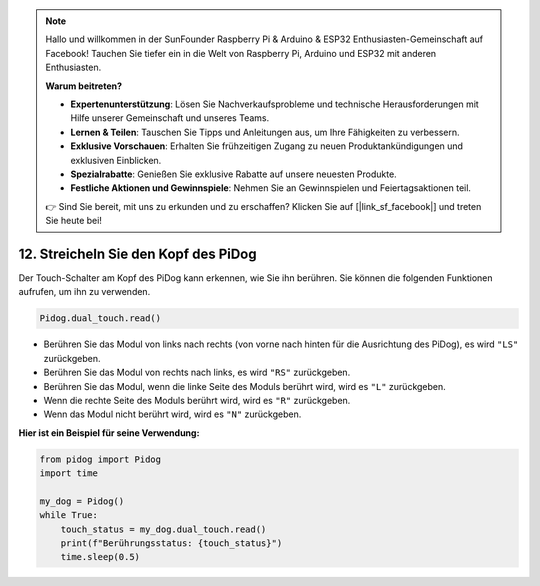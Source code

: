 .. note::

    Hallo und willkommen in der SunFounder Raspberry Pi & Arduino & ESP32 Enthusiasten-Gemeinschaft auf Facebook! Tauchen Sie tiefer ein in die Welt von Raspberry Pi, Arduino und ESP32 mit anderen Enthusiasten.

    **Warum beitreten?**

    - **Expertenunterstützung**: Lösen Sie Nachverkaufsprobleme und technische Herausforderungen mit Hilfe unserer Gemeinschaft und unseres Teams.
    - **Lernen & Teilen**: Tauschen Sie Tipps und Anleitungen aus, um Ihre Fähigkeiten zu verbessern.
    - **Exklusive Vorschauen**: Erhalten Sie frühzeitigen Zugang zu neuen Produktankündigungen und exklusiven Einblicken.
    - **Spezialrabatte**: Genießen Sie exklusive Rabatte auf unsere neuesten Produkte.
    - **Festliche Aktionen und Gewinnspiele**: Nehmen Sie an Gewinnspielen und Feiertagsaktionen teil.

    👉 Sind Sie bereit, mit uns zu erkunden und zu erschaffen? Klicken Sie auf [|link_sf_facebook|] und treten Sie heute bei!


12. Streicheln Sie den Kopf des PiDog
=================================================

Der Touch-Schalter am Kopf des PiDog kann erkennen, wie Sie ihn berühren. Sie können die folgenden Funktionen aufrufen, um ihn zu verwenden.

.. code-block:: python

   Pidog.dual_touch.read()

* Berühren Sie das Modul von links nach rechts (von vorne nach hinten für die Ausrichtung des PiDog), es wird ``"LS"`` zurückgeben.
* Berühren Sie das Modul von rechts nach links, es wird ``"RS"`` zurückgeben.
* Berühren Sie das Modul, wenn die linke Seite des Moduls berührt wird, wird es ``"L"`` zurückgeben.
* Wenn die rechte Seite des Moduls berührt wird, wird es ``"R"`` zurückgeben.
* Wenn das Modul nicht berührt wird, wird es ``"N"`` zurückgeben.

**Hier ist ein Beispiel für seine Verwendung:**

.. code-block:: python

    from pidog import Pidog
    import time

    my_dog = Pidog()
    while True:
        touch_status = my_dog.dual_touch.read()
        print(f"Berührungsstatus: {touch_status}")
        time.sleep(0.5)


